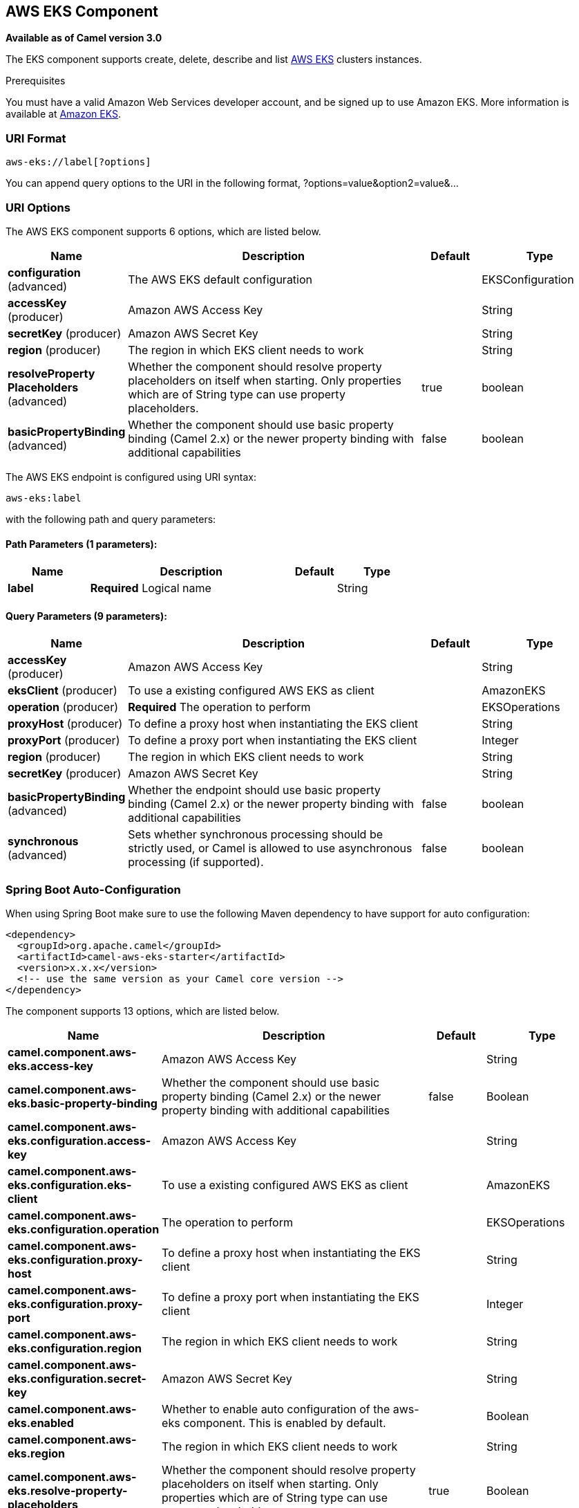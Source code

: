 [[aws-eks-component]]
== AWS EKS Component

*Available as of Camel version 3.0*

The EKS component supports create, delete, describe and list
https://aws.amazon.com/eks/[AWS EKS] clusters instances.

Prerequisites

You must have a valid Amazon Web Services developer account, and be
signed up to use Amazon EKS. More information is available at
https://aws.amazon.com/eks/[Amazon EKS].

### URI Format

[source,java]
-------------------------
aws-eks://label[?options]
-------------------------

You can append query options to the URI in the following format,
?options=value&option2=value&...

### URI Options


// component options: START
The AWS EKS component supports 6 options, which are listed below.



[width="100%",cols="2,5,^1,2",options="header"]
|===
| Name | Description | Default | Type
| *configuration* (advanced) | The AWS EKS default configuration |  | EKSConfiguration
| *accessKey* (producer) | Amazon AWS Access Key |  | String
| *secretKey* (producer) | Amazon AWS Secret Key |  | String
| *region* (producer) | The region in which EKS client needs to work |  | String
| *resolveProperty Placeholders* (advanced) | Whether the component should resolve property placeholders on itself when starting. Only properties which are of String type can use property placeholders. | true | boolean
| *basicPropertyBinding* (advanced) | Whether the component should use basic property binding (Camel 2.x) or the newer property binding with additional capabilities | false | boolean
|===
// component options: END




// endpoint options: START
The AWS EKS endpoint is configured using URI syntax:

----
aws-eks:label
----

with the following path and query parameters:

==== Path Parameters (1 parameters):


[width="100%",cols="2,5,^1,2",options="header"]
|===
| Name | Description | Default | Type
| *label* | *Required* Logical name |  | String
|===


==== Query Parameters (9 parameters):


[width="100%",cols="2,5,^1,2",options="header"]
|===
| Name | Description | Default | Type
| *accessKey* (producer) | Amazon AWS Access Key |  | String
| *eksClient* (producer) | To use a existing configured AWS EKS as client |  | AmazonEKS
| *operation* (producer) | *Required* The operation to perform |  | EKSOperations
| *proxyHost* (producer) | To define a proxy host when instantiating the EKS client |  | String
| *proxyPort* (producer) | To define a proxy port when instantiating the EKS client |  | Integer
| *region* (producer) | The region in which EKS client needs to work |  | String
| *secretKey* (producer) | Amazon AWS Secret Key |  | String
| *basicPropertyBinding* (advanced) | Whether the endpoint should use basic property binding (Camel 2.x) or the newer property binding with additional capabilities | false | boolean
| *synchronous* (advanced) | Sets whether synchronous processing should be strictly used, or Camel is allowed to use asynchronous processing (if supported). | false | boolean
|===
// endpoint options: END
// spring-boot-auto-configure options: START
=== Spring Boot Auto-Configuration

When using Spring Boot make sure to use the following Maven dependency to have support for auto configuration:

[source,xml]
----
<dependency>
  <groupId>org.apache.camel</groupId>
  <artifactId>camel-aws-eks-starter</artifactId>
  <version>x.x.x</version>
  <!-- use the same version as your Camel core version -->
</dependency>
----


The component supports 13 options, which are listed below.



[width="100%",cols="2,5,^1,2",options="header"]
|===
| Name | Description | Default | Type
| *camel.component.aws-eks.access-key* | Amazon AWS Access Key |  | String
| *camel.component.aws-eks.basic-property-binding* | Whether the component should use basic property binding (Camel 2.x) or the newer property binding with additional capabilities | false | Boolean
| *camel.component.aws-eks.configuration.access-key* | Amazon AWS Access Key |  | String
| *camel.component.aws-eks.configuration.eks-client* | To use a existing configured AWS EKS as client |  | AmazonEKS
| *camel.component.aws-eks.configuration.operation* | The operation to perform |  | EKSOperations
| *camel.component.aws-eks.configuration.proxy-host* | To define a proxy host when instantiating the EKS client |  | String
| *camel.component.aws-eks.configuration.proxy-port* | To define a proxy port when instantiating the EKS client |  | Integer
| *camel.component.aws-eks.configuration.region* | The region in which EKS client needs to work |  | String
| *camel.component.aws-eks.configuration.secret-key* | Amazon AWS Secret Key |  | String
| *camel.component.aws-eks.enabled* | Whether to enable auto configuration of the aws-eks component. This is enabled by default. |  | Boolean
| *camel.component.aws-eks.region* | The region in which EKS client needs to work |  | String
| *camel.component.aws-eks.resolve-property-placeholders* | Whether the component should resolve property placeholders on itself when starting. Only properties which are of String type can use property placeholders. | true | Boolean
| *camel.component.aws-eks.secret-key* | Amazon AWS Secret Key |  | String
|===
// spring-boot-auto-configure options: END




Required EKS component options

You have to provide the amazonEKSClient in the
Registry or your accessKey and secretKey to access
the https://aws.amazon.com/eks/[Amazon EKS] service.

### Usage

#### Message headers evaluated by the EKS producer

[width="100%",cols="10%,10%,80%",options="header",]
|=======================================================================
|Header |Type |Description

|`CamelAwsEKSMaxResults` |`Integer` |The limit number of results while listing clusters

|`CamelAwsEKSOperation` |`String` |The operation we want to perform

|`CamelAwsEKSDescription` |`String` |A key description to use while performing a createKey operation

|`CamelAwsEKSClusterName` |`String` |The cluster name

|`CamelAwsEKSRoleARN` |`String` |The role ARN to use while creating the cluster

|`CamelAwsEKSVPCConfig` |`VPCConfigRequest` |The VPC config for the creations of an EKS cluster
|=======================================================================

#### EKS Producer operations

Camel-AWS EKS component provides the following operation on the producer side:

- listClusters
- createCluster
- describeCluster
- deleteCluster

### Automatic detection of AmazonEKS client in registry

From Camel 3.0.0-M3 the component will be able to detect the presence of an AmazonEKS bean into the registry.
If it's the only instance of that type it will be used as client and you won't have to define it as uri parameter.
This may be really useful for smarter configuration of the endpoint.

Dependencies

Maven users will need to add the following dependency to their pom.xml.

*pom.xml*

[source,xml]
---------------------------------------
<dependency>
    <groupId>org.apache.camel</groupId>
    <artifactId>camel-aws-eks</artifactId>
    <version>${camel-version}</version>
</dependency>
---------------------------------------

where `${camel-version}` must be replaced by the actual version of Camel
(3.0.0 or higher).

### See Also

* Configuring Camel
* Component
* Endpoint
* Getting Started

* AWS Component
